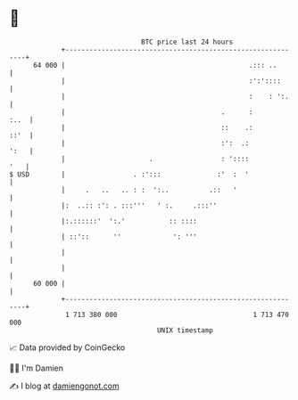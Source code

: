 * 👋

#+begin_example
                                    BTC price last 24 hours                    
                +------------------------------------------------------------+ 
         64 000 |                                              .::: ..       | 
                |                                              :':'::::      | 
                |                                              :    : ':.    | 
                |                                       .      :        :..  | 
                |                                       ::    .:        ::'  | 
                |                                       :':  .:         ':   | 
                |                     .                 : '::::          '   | 
   $ USD        |                 . :':::              :'  :  '              | 
                |     .   ..   .. : :  ':..          .::   '                 | 
                |:  ..:: :': . :::'''   ' :.     .:::''                      | 
                |:.::::::'  ':.'           :: ::::                           | 
                | ::'::      ''             ': '''                           | 
                |                                                            | 
                |                                                            | 
         60 000 |                                                            | 
                +------------------------------------------------------------+ 
                 1 713 380 000                                  1 713 470 000  
                                        UNIX timestamp                         
#+end_example
📈 Data provided by CoinGecko

🧑‍💻 I'm Damien

✍️ I blog at [[https://www.damiengonot.com][damiengonot.com]]
